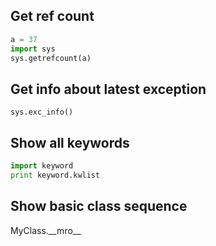 #+AUTHOR:    Hao Ruan
#+EMAIL:     ruanhao1116@gmail.com
#+OPTIONS:   H:2 num:nil \n:nil @:t ::t |:t ^:{} _:{} *:t TeX:t LaTeX:t
#+STARTUP:   showall



** Get ref count

#+BEGIN_SRC python
  a = 37
  import sys
  sys.getrefcount(a)
#+END_SRC

** Get info about latest exception

=sys.exc_info()=

** Show all keywords

#+BEGIN_SRC python
import keyword
print keyword.kwlist
#+END_SRC

** Show basic class sequence

MyClass.__mro__
